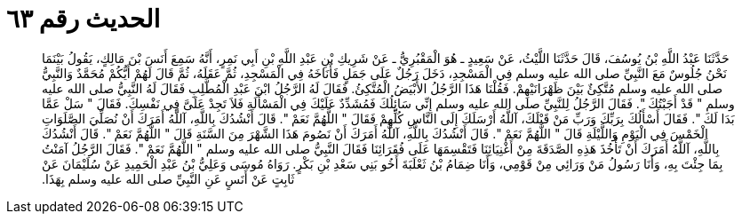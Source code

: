 
= الحديث رقم ٦٣

[quote.hadith]
حَدَّثَنَا عَبْدُ اللَّهِ بْنُ يُوسُفَ، قَالَ حَدَّثَنَا اللَّيْثُ، عَنْ سَعِيدٍ ـ هُوَ الْمَقْبُرِيُّ ـ عَنْ شَرِيكِ بْنِ عَبْدِ اللَّهِ بْنِ أَبِي نَمِرٍ، أَنَّهُ سَمِعَ أَنَسَ بْنَ مَالِكٍ، يَقُولُ بَيْنَمَا نَحْنُ جُلُوسٌ مَعَ النَّبِيِّ صلى الله عليه وسلم فِي الْمَسْجِدِ، دَخَلَ رَجُلٌ عَلَى جَمَلٍ فَأَنَاخَهُ فِي الْمَسْجِدِ، ثُمَّ عَقَلَهُ، ثُمَّ قَالَ لَهُمْ أَيُّكُمْ مُحَمَّدٌ وَالنَّبِيُّ صلى الله عليه وسلم مُتَّكِئٌ بَيْنَ ظَهْرَانَيْهِمْ‏.‏ فَقُلْنَا هَذَا الرَّجُلُ الأَبْيَضُ الْمُتَّكِئُ‏.‏ فَقَالَ لَهُ الرَّجُلُ ابْنَ عَبْدِ الْمُطَّلِبِ فَقَالَ لَهُ النَّبِيُّ صلى الله عليه وسلم ‏"‏ قَدْ أَجَبْتُكَ ‏"‏‏.‏ فَقَالَ الرَّجُلُ لِلنَّبِيِّ صلى الله عليه وسلم إِنِّي سَائِلُكَ فَمُشَدِّدٌ عَلَيْكَ فِي الْمَسْأَلَةِ فَلاَ تَجِدْ عَلَىَّ فِي نَفْسِكَ‏.‏ فَقَالَ ‏"‏ سَلْ عَمَّا بَدَا لَكَ ‏"‏‏.‏ فَقَالَ أَسْأَلُكَ بِرَبِّكَ وَرَبِّ مَنْ قَبْلَكَ، آللَّهُ أَرْسَلَكَ إِلَى النَّاسِ كُلِّهِمْ فَقَالَ ‏"‏ اللَّهُمَّ نَعَمْ ‏"‏‏.‏ قَالَ أَنْشُدُكَ بِاللَّهِ، آللَّهُ أَمَرَكَ أَنْ نُصَلِّيَ الصَّلَوَاتِ الْخَمْسَ فِي الْيَوْمِ وَاللَّيْلَةِ قَالَ ‏"‏ اللَّهُمَّ نَعَمْ ‏"‏‏.‏ قَالَ أَنْشُدُكَ بِاللَّهِ، آللَّهُ أَمَرَكَ أَنْ نَصُومَ هَذَا الشَّهْرَ مِنَ السَّنَةِ قَالَ ‏"‏ اللَّهُمَّ نَعَمْ ‏"‏‏.‏ قَالَ أَنْشُدُكَ بِاللَّهِ، آللَّهُ أَمَرَكَ أَنْ تَأْخُذَ هَذِهِ الصَّدَقَةَ مِنْ أَغْنِيَائِنَا فَتَقْسِمَهَا عَلَى فُقَرَائِنَا فَقَالَ النَّبِيُّ صلى الله عليه وسلم ‏"‏ اللَّهُمَّ نَعَمْ ‏"‏‏.‏ فَقَالَ الرَّجُلُ آمَنْتُ بِمَا جِئْتَ بِهِ، وَأَنَا رَسُولُ مَنْ وَرَائِي مِنْ قَوْمِي، وَأَنَا ضِمَامُ بْنُ ثَعْلَبَةَ أَخُو بَنِي سَعْدِ بْنِ بَكْرٍ‏.‏ رَوَاهُ مُوسَى وَعَلِيُّ بْنُ عَبْدِ الْحَمِيدِ عَنْ سُلَيْمَانَ عَنْ ثَابِتٍ عَنْ أَنَسٍ عَنِ النَّبِيِّ صلى الله عليه وسلم بِهَذَا‏.‏